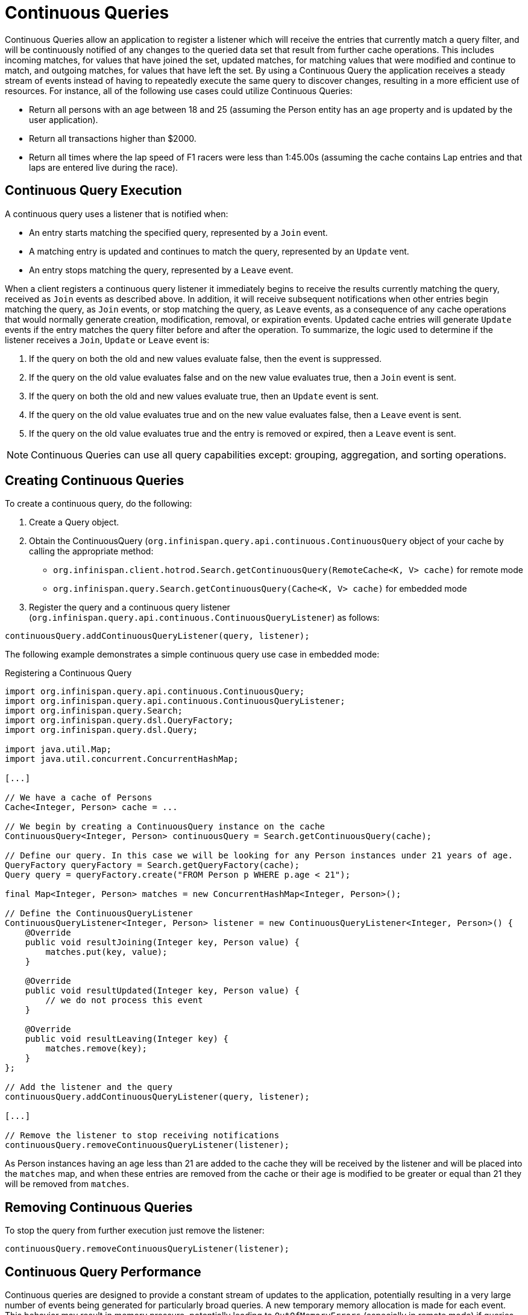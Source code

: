 [id='continuous_queries-{context}']
= Continuous Queries

Continuous Queries allow an application to register a listener which will receive the entries that currently match a
query filter, and will be continuously notified of any changes to the queried data set that result from further cache
operations. This includes incoming matches, for values that have joined the set, updated matches, for matching values
that were modified and continue to match, and outgoing matches, for values that have left the set. By using a Continuous
Query the application receives a steady stream of events instead of having to repeatedly execute the same query to
discover changes, resulting in a more efficient use of resources. For instance, all of the following use cases could
utilize Continuous Queries:

* Return all persons with an age between 18 and 25 (assuming the Person entity has an `age` property and is updated by
the user application).
* Return all transactions higher than $2000.
* Return all times where the lap speed of F1 racers were less than 1:45.00s (assuming the cache contains Lap entries and
that laps are entered live during the race).

== Continuous Query Execution

A continuous query uses a listener that is notified when:

* An entry starts matching the specified query, represented by a `Join` event.
* A matching entry is updated and continues to match the query, represented by an `Update` vent.
* An entry stops matching the query, represented by a `Leave` event.

When a client registers a continuous query listener it immediately begins to receive the results currently matching the
query, received as `Join` events as described above. In addition, it will receive subsequent notifications when other
entries begin matching the query, as `Join` events, or stop matching the query, as `Leave` events, as a consequence of
any cache operations that would normally generate creation, modification, removal, or expiration events. Updated cache
entries will generate `Update` events if the entry matches the query filter before and after the operation. To
summarize, the logic used to determine if the listener receives a `Join`, `Update` or `Leave` event is:

. If the query on both the old and new values evaluate false, then the event is suppressed.
. If the query on the old value evaluates false and on the new value evaluates true, then a `Join` event is sent.
. If the query on both the old and new values evaluate true, then an `Update` event is sent.
. If the query on the old value evaluates true and on the new value evaluates false, then a `Leave` event is sent.
. If the query on the old value evaluates true and the entry is removed or expired, then a `Leave` event is sent.

[NOTE]
====
Continuous Queries can use all query capabilities except: grouping, aggregation, and sorting operations.
====

== Creating Continuous Queries

To create a continuous query, do the following:

. Create a Query object.
. Obtain the ContinuousQuery (`org.infinispan.query.api.continuous.ContinuousQuery` object of your cache by calling
the appropriate method:
 * `org.infinispan.client.hotrod.Search.getContinuousQuery(RemoteCache<K, V> cache)` for remote mode
 * `org.infinispan.query.Search.getContinuousQuery(Cache<K, V> cache)` for embedded mode

. Register the query and a continuous query listener (`org.infinispan.query.api.continuous.ContinuousQueryListener`) as follows:

[source,java]
----
continuousQuery.addContinuousQueryListener(query, listener);
----

The following example demonstrates a simple continuous query use case in embedded mode:
⁠
[source,java,title="Registering a Continuous Query"]
----
import org.infinispan.query.api.continuous.ContinuousQuery;
import org.infinispan.query.api.continuous.ContinuousQueryListener;
import org.infinispan.query.Search;
import org.infinispan.query.dsl.QueryFactory;
import org.infinispan.query.dsl.Query;

import java.util.Map;
import java.util.concurrent.ConcurrentHashMap;

[...]

// We have a cache of Persons
Cache<Integer, Person> cache = ...

// We begin by creating a ContinuousQuery instance on the cache
ContinuousQuery<Integer, Person> continuousQuery = Search.getContinuousQuery(cache);

// Define our query. In this case we will be looking for any Person instances under 21 years of age.
QueryFactory queryFactory = Search.getQueryFactory(cache);
Query query = queryFactory.create("FROM Person p WHERE p.age < 21");

final Map<Integer, Person> matches = new ConcurrentHashMap<Integer, Person>();

// Define the ContinuousQueryListener
ContinuousQueryListener<Integer, Person> listener = new ContinuousQueryListener<Integer, Person>() {
    @Override
    public void resultJoining(Integer key, Person value) {
        matches.put(key, value);
    }

    @Override
    public void resultUpdated(Integer key, Person value) {
        // we do not process this event
    }

    @Override
    public void resultLeaving(Integer key) {
        matches.remove(key);
    }
};

// Add the listener and the query
continuousQuery.addContinuousQueryListener(query, listener);

[...]

// Remove the listener to stop receiving notifications
continuousQuery.removeContinuousQueryListener(listener);
----

As Person instances having an age less than 21 are added to the cache they will be received by the listener and will be
placed into the `matches` map, and when these entries are removed from the cache or their age is modified to be greater
or equal than 21 they will be removed from `matches`.

== Removing Continuous Queries
To stop the query from further execution just remove the listener:

[source,java]
----
continuousQuery.removeContinuousQueryListener(listener);
----

== Continuous Query Performance

Continuous queries are designed to provide a constant stream of updates to the application, potentially resulting in a
very large number of events being generated for particularly broad queries. A new temporary memory allocation is made
for each event. This behavior may result in memory pressure, potentially leading to `OutOfMemoryErrors` (especially in
remote mode) if queries are not carefully designed. To prevent such issues it is strongly recommended to ensure that
each query captures the minimal information needed both in terms of number of matched entries and size of each match
(projections can be used to capture the interesting properties), and that each `ContinuousQueryListener` is designed
to quickly process all received events without blocking and to avoid performing actions that will lead to the generation
of new matching events from the cache it listens to.
